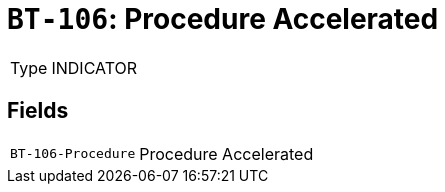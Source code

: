 = `BT-106`: Procedure Accelerated
:navtitle: Business Terms

[horizontal]
Type:: INDICATOR

== Fields
[horizontal]
  `BT-106-Procedure`:: Procedure Accelerated
